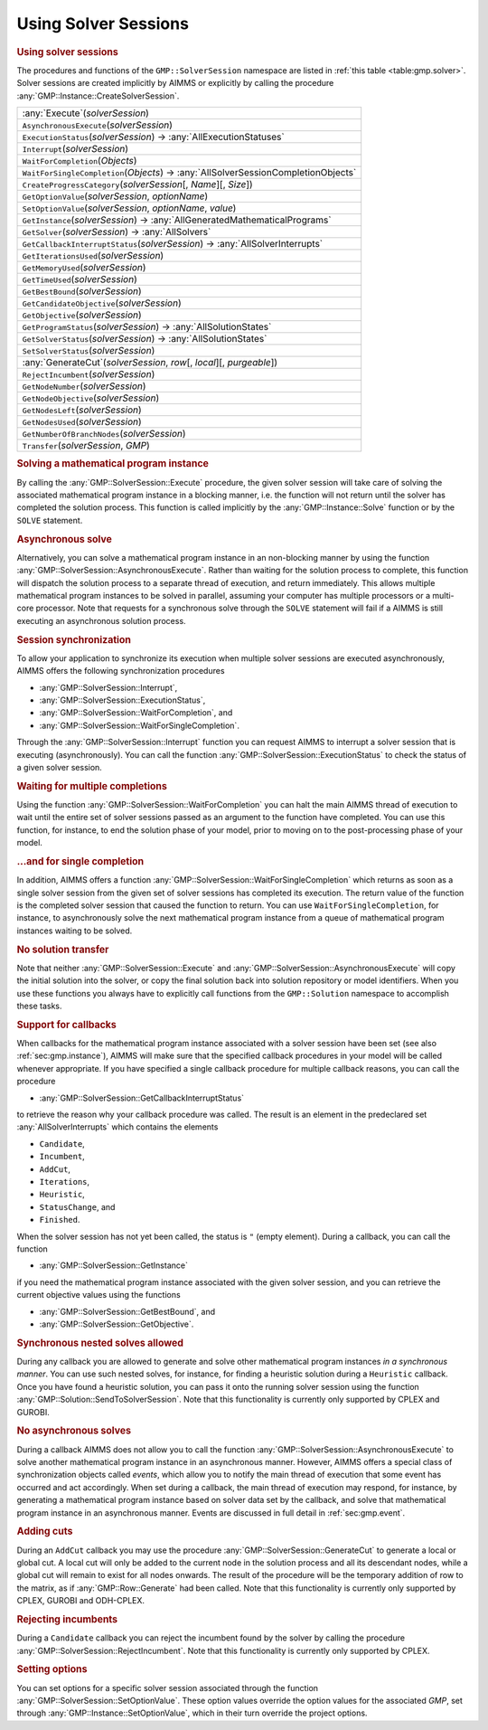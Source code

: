 .. _sec:gmp.solver:

Using Solver Sessions
=====================

.. rubric:: Using solver sessions

The procedures and functions of the ``GMP::SolverSession`` namespace are
listed in :ref:`this table <table:gmp.solver>`. Solver sessions are created
implicitly by AIMMS or explicitly by calling the procedure
:any:`GMP::Instance::CreateSolverSession`.

.. _GMP::SolverSession::Transfer-LR:

.. _GMP::SolverSession::WaitForSingleCompletion-LR:

.. _GMP::SolverSession::WaitForCompletion-LR:

.. _GMP::SolverSession::SetOptionValue-LR:

.. _GMP::SolverSession::Interrupt-LR:

.. _GMP::SolverSession::GetSolver-LR:

.. _GMP::SolverSession::GetOptionValue-LR:

.. _GMP::SolverSession::ExecutionStatus-LR:

.. _GMP::SolverSession::CreateProgressCategory-LR:

.. _GMP::SolverSession::GenerateCut-LR:

.. _GMP::SolverSession::SetSolverStatus:

.. _GMP::SolverSession::GetSolverStatus-LR:

.. _GMP::SolverSession::GetProgramStatus-LR:

.. _GMP::SolverSession::GetNumberOfBranchNodes-LR:

.. _GMP::SolverSession::GetNodesUsed-LR:

.. _GMP::SolverSession::GetNodesLeft-LR:

.. _GMP::SolverSession::GetNodeObjective-LR:

.. _GMP::SolverSession::GetNodeNumber-LR:

.. _GMP::SolverSession::GetObjective-LR:

.. _GMP::SolverSession::GetBestBound-LR:

.. _GMP::SolverSession::GetTimeUsed-LR:

.. _GMP::SolverSession::GetMemoryUsed-LR:

.. _GMP::SolverSession::GetIterationsUsed-LR:

.. _GMP::SolverSession::GetCandidateObjective-LR:

.. _GMP::SolverSession::GetCallbackInterruptStatus-LR:

.. _GMP::SolverSession::GetInstance-LR:

.. _GMP::SolverSession::AsynchronousExecute-LR:

.. _GMP::SolverSession::Execute-LR:

.. _table:gmp.solver:

.. table:: 

	+---------------------------------------------------------------------------------------------+
	| :any:`Execute`\ (*solverSession*)                                                           |
	+---------------------------------------------------------------------------------------------+
	| ``AsynchronousExecute``\ (*solverSession*)                                                  |
	+---------------------------------------------------------------------------------------------+
	| ``ExecutionStatus``\ (*solverSession*) →         :any:`AllExecutionStatuses`                |
	+---------------------------------------------------------------------------------------------+
	| ``Interrupt``\ (*solverSession*)                                                            |
	+---------------------------------------------------------------------------------------------+
	| ``WaitForCompletion``\ (*Objects*)                                                          |
	+---------------------------------------------------------------------------------------------+
	| ``WaitForSingleCompletion``\ (*Objects*) →         :any:`AllSolverSessionCompletionObjects` |
	+---------------------------------------------------------------------------------------------+
	| ``CreateProgressCategory``\ (*solverSession*\ [, *Name*][, *Size*])                         |
	+---------------------------------------------------------------------------------------------+
	| ``GetOptionValue``\ (*solverSession*, *optionName*)                                         |
	+---------------------------------------------------------------------------------------------+
	| ``SetOptionValue``\ (*solverSession*, *optionName*, *value*)                                |
	+---------------------------------------------------------------------------------------------+
	| ``GetInstance``\ (*solverSession*) →         :any:`AllGeneratedMathematicalPrograms`        |
	+---------------------------------------------------------------------------------------------+
	| ``GetSolver``\ (*solverSession*) →         :any:`AllSolvers`                                |
	+---------------------------------------------------------------------------------------------+
	| ``GetCallbackInterruptStatus``\ (*solverSession*) →         :any:`AllSolverInterrupts`      |
	+---------------------------------------------------------------------------------------------+
	| ``GetIterationsUsed``\ (*solverSession*)                                                    |
	+---------------------------------------------------------------------------------------------+
	| ``GetMemoryUsed``\ (*solverSession*)                                                        |
	+---------------------------------------------------------------------------------------------+
	| ``GetTimeUsed``\ (*solverSession*)                                                          |
	+---------------------------------------------------------------------------------------------+
	| ``GetBestBound``\ (*solverSession*)                                                         |
	+---------------------------------------------------------------------------------------------+
	| ``GetCandidateObjective``\ (*solverSession*)                                                |
	+---------------------------------------------------------------------------------------------+
	| ``GetObjective``\ (*solverSession*)                                                         |
	+---------------------------------------------------------------------------------------------+
	| ``GetProgramStatus``\ (*solverSession*) →         :any:`AllSolutionStates`                  |
	+---------------------------------------------------------------------------------------------+
	| ``GetSolverStatus``\ (*solverSession*) →         :any:`AllSolutionStates`                   |
	+---------------------------------------------------------------------------------------------+
	| ``SetSolverStatus``\ (*solverSession*)                                                      |
	+---------------------------------------------------------------------------------------------+
	| :any:`GenerateCut`\ (*solverSession*, *row*\ [, *local*][, *purgeable*])                    |
	+---------------------------------------------------------------------------------------------+
	| ``RejectIncumbent``\ (*solverSession*)                                                      |
	+---------------------------------------------------------------------------------------------+
	| ``GetNodeNumber``\ (*solverSession*)                                                        |
	+---------------------------------------------------------------------------------------------+
	| ``GetNodeObjective``\ (*solverSession*)                                                     |
	+---------------------------------------------------------------------------------------------+
	| ``GetNodesLeft``\ (*solverSession*)                                                         |
	+---------------------------------------------------------------------------------------------+
	| ``GetNodesUsed``\ (*solverSession*)                                                         |
	+---------------------------------------------------------------------------------------------+
	| ``GetNumberOfBranchNodes``\ (*solverSession*)                                               |
	+---------------------------------------------------------------------------------------------+
	| ``Transfer``\ (*solverSession*, *GMP*)                                                      |
	+---------------------------------------------------------------------------------------------+
	
.. rubric:: Solving a mathematical program instance

By calling the :any:`GMP::SolverSession::Execute` procedure, the given
solver session will take care of solving the associated mathematical
program instance in a blocking manner, i.e. the function will not return
until the solver has completed the solution process. This function is
called implicitly by the :any:`GMP::Instance::Solve` function or by the
``SOLVE`` statement.

.. rubric:: Asynchronous solve

Alternatively, you can solve a mathematical program instance in an
non-blocking manner by using the function
:any:`GMP::SolverSession::AsynchronousExecute`. Rather than waiting for the
solution process to complete, this function will dispatch the solution
process to a separate thread of execution, and return immediately. This
allows multiple mathematical program instances to be solved in parallel,
assuming your computer has multiple processors or a multi-core
processor. Note that requests for a synchronous solve through the
``SOLVE`` statement will fail if a AIMMS is still executing an
asynchronous solution process.

.. rubric:: Session synchronization

To allow your application to synchronize its execution when multiple
solver sessions are executed asynchronously, AIMMS offers the following
synchronization procedures

-  :any:`GMP::SolverSession::Interrupt`,

-  :any:`GMP::SolverSession::ExecutionStatus`,

-  :any:`GMP::SolverSession::WaitForCompletion`, and

-  :any:`GMP::SolverSession::WaitForSingleCompletion`.

Through the :any:`GMP::SolverSession::Interrupt` function you can request
AIMMS to interrupt a solver session that is executing (asynchronously).
You can call the function :any:`GMP::SolverSession::ExecutionStatus` to
check the status of a given solver session.

.. rubric:: Waiting for multiple completions

Using the function :any:`GMP::SolverSession::WaitForCompletion` you can
halt the main AIMMS thread of execution to wait until the entire set of
solver sessions passed as an argument to the function have completed.
You can use this function, for instance, to end the solution phase of
your model, prior to moving on to the post-processing phase of your
model.

.. rubric:: ...and for single completion

In addition, AIMMS offers a function
:any:`GMP::SolverSession::WaitForSingleCompletion` which returns as soon as
a single solver session from the given set of solver sessions has
completed its execution. The return value of the function is the
completed solver session that caused the function to return. You can use
``WaitForSingleCompletion``, for instance, to asynchronously solve the
next mathematical program instance from a queue of mathematical program
instances waiting to be solved.

.. rubric:: No solution transfer

Note that neither :any:`GMP::SolverSession::Execute` and
:any:`GMP::SolverSession::AsynchronousExecute` will copy the initial
solution into the solver, or copy the final solution back into solution
repository or model identifiers. When you use these functions you always
have to explicitly call functions from the ``GMP::Solution`` namespace
to accomplish these tasks.

.. rubric:: Support for callbacks

When callbacks for the mathematical program instance associated with a
solver session have been set (see also :ref:`sec:gmp.instance`), AIMMS
will make sure that the specified callback procedures in your model will
be called whenever appropriate. If you have specified a single callback
procedure for multiple callback reasons, you can call the procedure

-  :any:`GMP::SolverSession::GetCallbackInterruptStatus`

to retrieve the reason why your callback procedure was called. The
result is an element in the predeclared set :any:`AllSolverInterrupts`
which contains the elements

-  ``Candidate``,

-  ``Incumbent``,

-  ``AddCut``,

-  ``Iterations``,

-  ``Heuristic``,

-  ``StatusChange``, and

-  ``Finished``.

When the solver session has not yet been called, the status is ``"``
(empty element). During a callback, you can call the function

-  :any:`GMP::SolverSession::GetInstance`

if you need the mathematical program instance associated with the given
solver session, and you can retrieve the current objective values using
the functions

-  :any:`GMP::SolverSession::GetBestBound`, and

-  :any:`GMP::SolverSession::GetObjective`.

.. rubric:: Synchronous nested solves allowed

During any callback you are allowed to generate and solve other
mathematical program instances *in a synchronous manner*. You can use
such nested solves, for instance, for finding a heuristic solution
during a ``Heuristic`` callback. Once you have found a heuristic
solution, you can pass it onto the running solver session using the
function :any:`GMP::Solution::SendToSolverSession`. Note that this
functionality is currently only supported by CPLEX and GUROBI.

.. rubric:: No asynchronous solves

During a callback AIMMS does not allow you to call the function
:any:`GMP::SolverSession::AsynchronousExecute` to solve another
mathematical program instance in an asynchronous manner. However, AIMMS
offers a special class of synchronization objects called *events*, which
allow you to notify the main thread of execution that some event has
occurred and act accordingly. When set during a callback, the main
thread of execution may respond, for instance, by generating a
mathematical program instance based on solver data set by the callback,
and solve that mathematical program instance in an asynchronous manner.
Events are discussed in full detail in :ref:`sec:gmp.event`.

.. rubric:: Adding cuts

During an ``AddCut`` callback you may use the procedure
:any:`GMP::SolverSession::GenerateCut` to generate a local or global cut. A
local cut will only be added to the current node in the solution process
and all its descendant nodes, while a global cut will remain to exist
for all nodes onwards. The result of the procedure will be the temporary
addition of row to the matrix, as if :any:`GMP::Row::Generate` had been
called. Note that this functionality is currently only supported by
CPLEX, GUROBI and ODH-CPLEX.

.. rubric:: Rejecting incumbents

During a ``Candidate`` callback you can reject the incumbent found by
the solver by calling the procedure
:any:`GMP::SolverSession::RejectIncumbent`. Note that this functionality is
currently only supported by CPLEX.

.. rubric:: Setting options

You can set options for a specific solver session associated through the
function :any:`GMP::SolverSession::SetOptionValue`. These option values
override the option values for the associated *GMP*, set through
:any:`GMP::Instance::SetOptionValue`, which in their turn override the
project options.